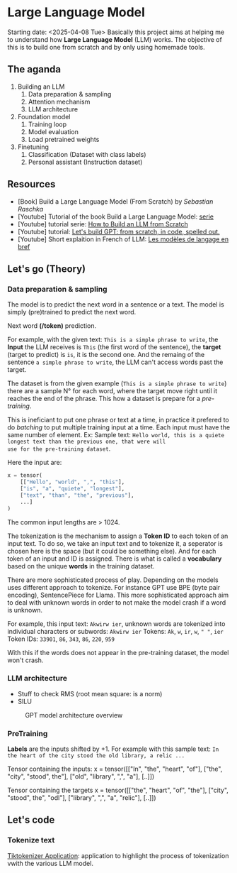 * Large Language Model
Starting date: <2025-04-08 Tue>
Basically this project aims at helping me to understand how
*Large Language Model* (LLM) works. The objective of this
is to build one from scratch and by only using homemade tools.

** The aganda
1. Building an LLM
   1. Data preparation & sampling
   2. Attention mechanism
   3. LLM architecture
2. Foundation model
   1. Training loop
   2. Model evaluation
   3. Load pretrained weights
3. Finetuning
   1. Classification (Dataset with class labels)
   2. Personal assistant (Instruction dataset)

** Resources
- [Book] Build a Large Language Model (From Scratch) by /Sebastian Raschka/
- [Youtube] Tutorial of the book Build a Large Language Model: [[https://www.youtube.com/watch?v=kPGTx4wcm_w][serie]]
- [Youtube] tutorial serie: [[https://www.youtube.com/watch?v=ZLbVdvOoTKM][How to Build an LLM from Scratch]]
- [Youtube] tutorial: [[https://www.youtube.com/watch?v=kCc8FmEb1nY][Let's build GPT: from scratch, in code, spelled out.]]
- [Youtube] Short explaition in French of LLM: [[https://www.youtube.com/watch?v=LPZh9BOjkQs][Les modèles de langage en bref]]

** Let's go (Theory)

*** Data preparation & sampling
The model is to predict the next word in a sentence or a text. The model is
simply (pre)trained to predict the next word.

Next word **(/token)** prediction.

For example, with the given text: =This is a simple phrase to write=, the *Input* the LLM receives
is =This= (the first word of the sentence), the *target* (target to predict) is =is=, it is the second one.
And the remaing of the sentence =a simple phrase to write=, the LLM can't access words past the target.

The dataset is from the given example (=This is a simple phrase to write=) there are a sample N° for each
word, where the target move right until it reaches the end of the phrase. This how a dataset is prepare
for a /pre-training/.

This is ineficiant to put one phrase or text at a time,
in practice it prefered to do /batching/ to put multiple training input at a time. Each
input must have the same number of element. Ex:
Sample text:
=Hello world, this is a quiete longest text than the previous one, that were will
use for the pre-training dataset=.

Here the input are:
#+begin_src python
x = tensor(
    [["Hello", "world", ",", "this"],
    ["is", "a", "quiete", "longest"],
    ["text", "than", "the", "previous"],
    ...]
)
#+end_src

The common input lengths are > 1024.

The tokenization is the mechanism to assign a *Token ID* to each token of an input text.
To do so, we take an input text and to tokenize it, a seperator is chosen here is
the space (but it could be something else). And for each token of an input and ID
is assigned. There is what is called a *vocabulary* based on the unique *words* in
the training dataset.

There are more sophisticated process of play. Depending on the  models
uses different approach to tokenize.
For instance GPT use BPE (byte pair encoding), SentencePiece for Llama.
This more sophisticated approach aim to deal with unknown words in
order to not make the model crash if a word is unknown.

For example, this input text: =Akwirw ier=, unknown words are tokenized into individual
characters or subwords:
=Akwirw ier=
Tokens: =Ak=, =w=, =ir=, =w=, =" "=, =ier=
Token IDs: =33901=, =86=, =343=, =86=, =220=, =959=

With this if the words does not appear in the pre-training dataset, the model won't crash.

*** LLM architecture
- Stuff to check RMS (root mean square: is a norm)
- SILU

#+CAPTION: GPT model architecture overview
#+NAME: fig:SED-GPT
[[file:./images/gpt_architecture.png]]

*** PreTraining

*Labels* are the inputs shifted by +1. For example with this sample text:
=In the heart of the city stood the old library, a relic ...=

Tensor containing the inputs:
x = tensor([["In", "the", "heart", "of"],
            ["the", "city", "stood", the"],
	    ["old", "library", ",", "a"],
	    [..]])

Tensor containing the targets	    
x = tensor([["the", "heart", "of", "the"],
            ["city", "stood", the", "odl"],
	    ["library", ",", "a", "relic"],
	    [..]])


	    
** Let's code
*** Tokenize text

[[https://tiktokenizer.vercel.app/][Tiktokenizer Application]]: application to highlight the process of tokenization vwith the
various LLM model.
